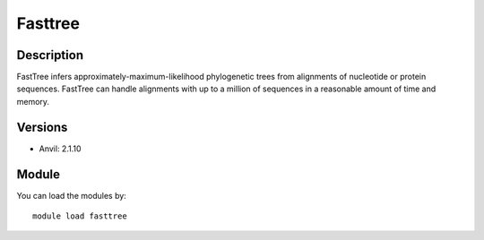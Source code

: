 .. _backbone-label:

Fasttree
==============================

Description
~~~~~~~~
FastTree infers approximately-maximum-likelihood phylogenetic trees from alignments of nucleotide or protein sequences. FastTree can handle alignments with up to a million of sequences in a reasonable amount of time and memory.

Versions
~~~~~~~~
- Anvil: 2.1.10

Module
~~~~~~~~
You can load the modules by::

    module load fasttree

